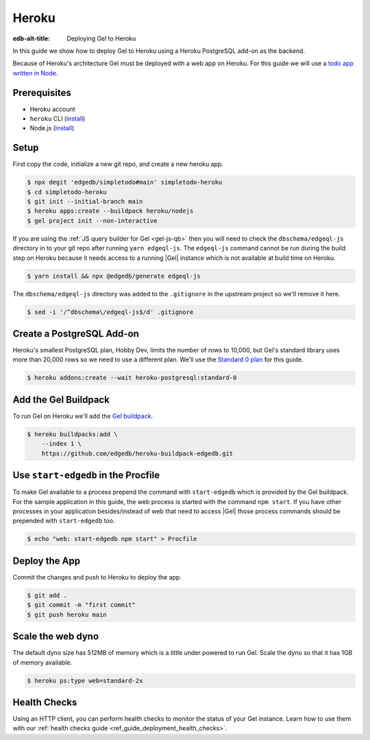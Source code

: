 .. _ref_guide_deployment_heroku:

======
Heroku
======

:edb-alt-title: Deploying Gel to Heroku

In this guide we show how to deploy Gel to Heroku using a Heroku PostgreSQL
add-on as the backend.

Because of Heroku's architecture Gel must be deployed with a web app on
Heroku. For this guide we will use a `todo app written in Node <todo-repo_>`_.

.. _todo-repo: https://github.com/edgedb/simpletodo/tree/main


Prerequisites
=============

* Heroku account
* ``heroku`` CLI (`install <heroku-cli-install_>`_)
* Node.js (`install <nodejs-install_>`_)

.. _heroku-cli-install: https://devcenter.heroku.com/articles/heroku-cli
.. _nodejs-install:
   https://docs.npmjs.com
   /downloading-and-installing-node-js-and-npm
   #using-a-node-version-manager-to-install-node-js-and-npm


Setup
=====

First copy the code, initialize a new git repo, and create a new heroku app.

.. code-block:: bash

   $ npx degit 'edgedb/simpletodo#main' simpletodo-heroku
   $ cd simpletodo-heroku
   $ git init --initial-branch main
   $ heroku apps:create --buildpack heroku/nodejs
   $ gel project init --non-interactive

If you are using the :ref:`JS query builder for Gel <gel-js-qb>` then
you will need to check the ``dbschema/edgeql-js`` directory in to your git
repo after running ``yarn edgeql-js``. The ``edgeql-js`` command cannot be
run during the build step on Heroku because it needs access to a running
|Gel| instance which is not available at build time on Heroku.

.. code-block:: bash

   $ yarn install && npx @edgedb/generate edgeql-js

The ``dbschema/edgeql-js`` directory was added to the ``.gitignore`` in the
upstream project so we'll remove it here.

.. code-block:: bash

   $ sed -i '/^dbschema\/edgeql-js$/d' .gitignore


Create a PostgreSQL Add-on
==========================

Heroku's smallest PostgreSQL plan, Hobby Dev, limits the number of rows to
10,000, but Gel's standard library uses more than 20,000 rows so we need to
use a different plan. We'll use the `Standard 0 plan <postgres-plans_>`_ for
this guide.

.. _postgres-plans: https://devcenter.heroku.com/articles/heroku-postgres-plans

.. code-block:: bash

   $ heroku addons:create --wait heroku-postgresql:standard-0


Add the Gel Buildpack
=====================

To run Gel on Heroku we'll add the `Gel buildpack <buildpack_>`_.

.. _buildpack: https://github.com/edgedb/heroku-buildpack-edgedb

.. code-block:: bash

   $ heroku buildpacks:add \
       --index 1 \
       https://github.com/edgedb/heroku-buildpack-edgedb.git


Use ``start-edgedb`` in the Procfile
====================================

To make Gel available to a process prepend the command with ``start-edgedb``
which is provided by the Gel buildpack. For the sample application in this
guide, the web process is started with the command ``npm start``. If you have
other processes in your application besides/instead of web that need to access
|Gel| those process commands should be prepended with ``start-edgedb`` too.

.. code-block:: bash

   $ echo "web: start-edgedb npm start" > Procfile


Deploy the App
==============

Commit the changes and push to Heroku to deploy the app.

.. code-block:: bash

   $ git add .
   $ git commit -m "first commit"
   $ git push heroku main


Scale the web dyno
==================

The default dyno size has 512MB of memory which is a little under powered to
run Gel. Scale the dyno so that it has 1GB of memory available.

.. code-block:: bash

   $ heroku ps:type web=standard-2x

Health Checks
=============

Using an HTTP client, you can perform health checks to monitor the status of
your Gel instance. Learn how to use them with our :ref:`health checks guide
<ref_guide_deployment_health_checks>`.
